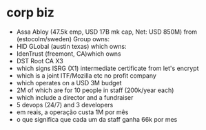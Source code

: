 * corp biz
  - Assa Abloy (47.5k emp, USD 17B mk cap, Net: USD 850M) from (estocolm/sweden) Group owns:
  - HID GLobal (austin texas) which owns:
  - IdenTrust (freemont, CA)which owns
  - DST Root CA X3
  - which signs ISRG (X1) intermediate certificate from let's encrypt
  - which is a joint ITF/Mozilla etc no profit company
  - which operates on a USD 3M budget
  - 2M of which are for 10 people in staff (200k/year each)
  - which include a director and a fundraiser
  - 5 devops (24/7) and 3 developers
  - em reais, a operação custa 1M por mês
  - o que significa que cada um da staff ganha 66k por mes
